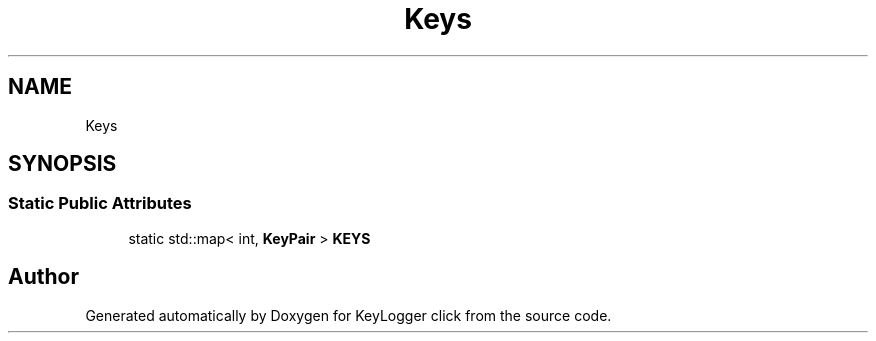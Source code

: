 .TH "Keys" 3 "Sun Apr 19 2020" "KeyLogger click" \" -*- nroff -*-
.ad l
.nh
.SH NAME
Keys
.SH SYNOPSIS
.br
.PP
.SS "Static Public Attributes"

.in +1c
.ti -1c
.RI "static std::map< int, \fBKeyPair\fP > \fBKEYS\fP"
.br
.in -1c

.SH "Author"
.PP 
Generated automatically by Doxygen for KeyLogger click from the source code\&.
